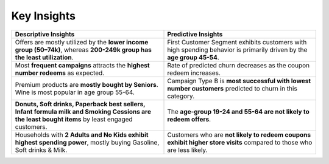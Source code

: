 Key Insights
============


.. list-table:: 
   :widths: 25 25
   :header-rows: 1

   * - Descriptive Insights
     - Predictive Insights
   * - Offers are mostly utilized by the **lower income group (50–74k)**, whereas **200-249k group has the least utilization**.
     - First Customer Segment exhibits customers with high spending behavior is primarily driven by the **age group 45-54**.  
   * - Most **frequent campaigns** attracts the **highest number redeems** as expected.
     - Rate of predicted churn decreases as the coupon redeem increases.
   * - Premium products are **mostly bought by Seniors**. Wine is most popular in age group 55-64.
     - Campaign Type B is **most successful with lowest number customers** predicted to churn in this category.
   * - **Donuts, Soft drinks, Paperback best sellers, Infant formula milk and Smoking Cessions are the least bought items** by least engaged customers.
     - The **age-group 19-24 and 55-64 are not likely to redeem offers**.
   * - Households with **2 Adults and No Kids exhibit highest spending power**, mostly buying Gasoline, Soft drinks & Milk.
     - Customers who are **not likely to redeem coupons exhibit higher store visits** compared to those who are less likely.
